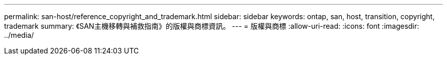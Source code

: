---
permalink: san-host/reference_copyright_and_trademark.html 
sidebar: sidebar 
keywords: ontap, san, host, transition, copyright, trademark 
summary: 《SAN主機移轉與補救指南》的版權與商標資訊。 
---
= 版權與商標
:allow-uri-read: 
:icons: font
:imagesdir: ../media/


